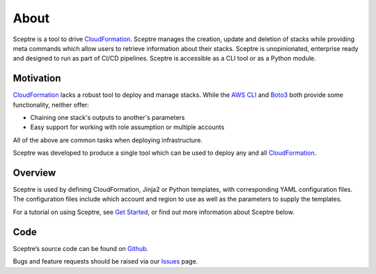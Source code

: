 About
=====

Sceptre is a tool to drive CloudFormation_. Sceptre manages the creation,
update and deletion of stacks while providing meta commands which
allow users to retrieve information about their stacks. Sceptre is
unopinionated, enterprise ready and designed to run as part of CI/CD pipelines.
Sceptre is accessible as a CLI tool or as a Python module.

Motivation
----------

CloudFormation_ lacks a robust tool to deploy and manage stacks. While the
`AWS CLI`_ and Boto3_ both provide some functionality, neither offer:

* Chaining one stack's outputs to another's parameters

* Easy support for working with role assumption or multiple accounts

All of the above are common tasks when deploying infrastructure.

Sceptre was developed to produce a single tool which can be used to deploy any
and all CloudFormation_.

Overview
--------

Sceptre is used by defining CloudFormation, Jinja2 or Python templates, with
corresponding YAML configuration files. The configuration files include which
account and region to use as well as the parameters to supply the templates.

For a tutorial on using Sceptre, see `Get Started`_, or find out more
information about Sceptre below.

Code
----

Sceptre’s source code can be found on `Github`_.

Bugs and feature requests should be raised via our `Issues`_ page.

.. _Get Started: %7B%7B%20site.baseurl%20%7D%7D/docs/get_started.html
.. _Github: https://github.com/cloudreach/sceptre/
.. _Issues: https://github.com/cloudreach/sceptre/issues
.. _CloudFormation: https://aws.amazon.com/cloudformation/
.. _AWS CLI: https://aws.amazon.com/cli/
.. _Boto3: https://aws.amazon.com/sdk-for-python/